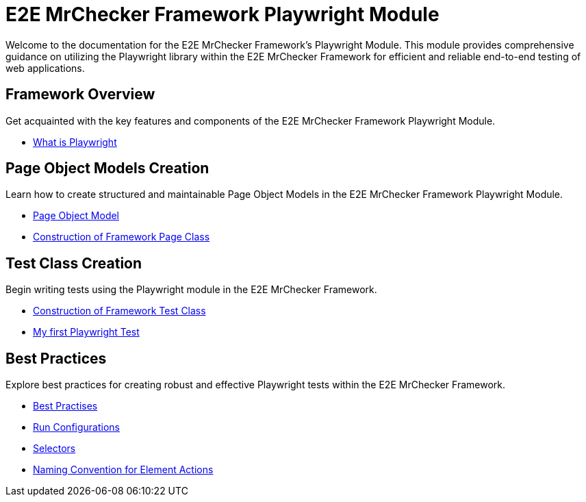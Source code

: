 = E2E MrChecker Framework Playwright Module

Welcome to the documentation for the E2E MrChecker Framework's Playwright Module.
This module provides comprehensive guidance on utilizing the Playwright library within the E2E MrChecker Framework for efficient and reliable end-to-end testing of web applications.

== Framework Overview

Get acquainted with the key features and components of the E2E MrChecker Framework Playwright Module.

* link:Playwright-Test-Module-What-is-Playwright.asciidoc[What is Playwright]

== Page Object Models Creation

Learn how to create structured and maintainable Page Object Models in the E2E MrChecker Framework Playwright Module.

* link:Playwright-Test-Module-What-is-Page-Object-Model-Pattern.asciidoc[Page Object Model]
* link:Playwright-Test-Module-Construction-of-Framework-Page-Class.asciidoc[Construction of Framework Page Class]

== Test Class Creation

Begin writing tests using the Playwright module in the E2E MrChecker Framework.

* link:Playwright-Test-Module-Construction-of-Framework-Test-Class.asciidoc[Construction of Framework Test Class]
* link:Playwright-Test-Module-Building-basic-Playwright-Test.asciidoc[My first Playwright Test]

== Best Practices

Explore best practices for creating robust and effective Playwright tests within the E2E MrChecker Framework.

* link:Playwright-Test-Module-Best-Practises.asciidoc[Best Practises]
* link:Playwright-Test-Module-Run-Configurations.asciidoc[Run Configurations]
* link:Playwright-Test-Module-Selectors.asciidoc[Selectors]
* link:Playwright-Test-Module-Method-Action-Naming-Convention.asciidoc[Naming Convention for Element Actions]

